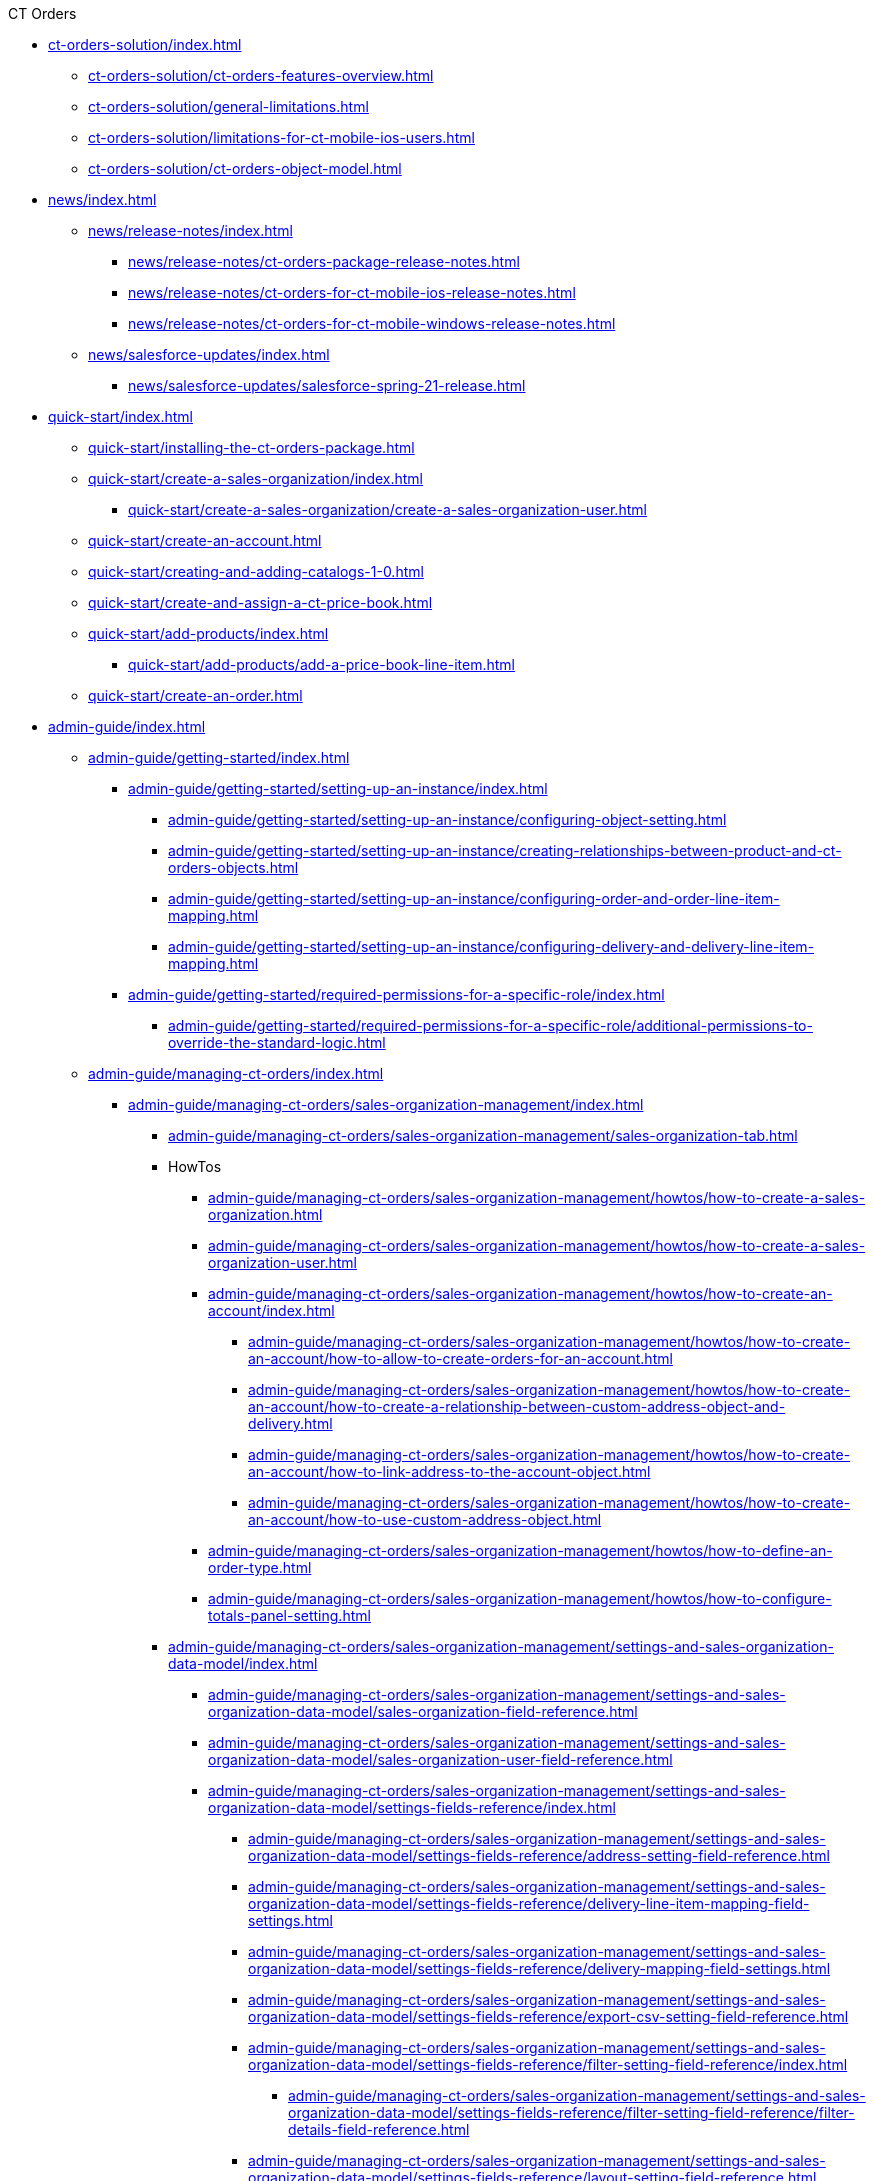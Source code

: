 .CT Orders
* xref:ct-orders-solution/index.adoc[]
** xref:ct-orders-solution/ct-orders-features-overview.adoc[]
** xref:ct-orders-solution/general-limitations.adoc[]
** xref:ct-orders-solution/limitations-for-ct-mobile-ios-users.adoc[]
** xref:ct-orders-solution/ct-orders-object-model.adoc[]


* xref:news/index.adoc[]
** xref:news/release-notes/index.adoc[]
*** xref:news/release-notes/ct-orders-package-release-notes.adoc[]
*** xref:news/release-notes/ct-orders-for-ct-mobile-ios-release-notes.adoc[]
*** xref:news/release-notes/ct-orders-for-ct-mobile-windows-release-notes.adoc[]
** xref:news/salesforce-updates/index.adoc[]
*** xref:news/salesforce-updates/salesforce-spring-21-release.adoc[]


* xref:quick-start/index.adoc[]
** xref:quick-start/installing-the-ct-orders-package.adoc[]
** xref:quick-start/create-a-sales-organization/index.adoc[]
*** xref:quick-start/create-a-sales-organization/create-a-sales-organization-user.adoc[]
** xref:quick-start/create-an-account.adoc[]
** xref:quick-start/creating-and-adding-catalogs-1-0.adoc[]
** xref:quick-start/create-and-assign-a-ct-price-book.adoc[]
** xref:quick-start/add-products/index.adoc[]
*** xref:quick-start/add-products/add-a-price-book-line-item.adoc[]
** xref:quick-start/create-an-order.adoc[]


* xref:admin-guide/index.adoc[]
** xref:admin-guide/getting-started/index.adoc[]
*** xref:admin-guide/getting-started/setting-up-an-instance/index.adoc[]
**** xref:admin-guide/getting-started/setting-up-an-instance/configuring-object-setting.adoc[]
**** xref:admin-guide/getting-started/setting-up-an-instance/creating-relationships-between-product-and-ct-orders-objects.adoc[]
**** xref:admin-guide/getting-started/setting-up-an-instance/configuring-order-and-order-line-item-mapping.adoc[]
**** xref:admin-guide/getting-started/setting-up-an-instance/configuring-delivery-and-delivery-line-item-mapping.adoc[]
*** xref:admin-guide/getting-started/required-permissions-for-a-specific-role/index.adoc[]
**** xref:admin-guide/getting-started/required-permissions-for-a-specific-role/additional-permissions-to-override-the-standard-logic.adoc[]


** xref:admin-guide/managing-ct-orders/index.adoc[]

*** xref:admin-guide/managing-ct-orders/sales-organization-management/index.adoc[]
**** xref:admin-guide/managing-ct-orders/sales-organization-management/sales-organization-tab.adoc[]
**** HowTos
***** xref:admin-guide/managing-ct-orders/sales-organization-management/howtos/how-to-create-a-sales-organization.adoc[]
***** xref:admin-guide/managing-ct-orders/sales-organization-management/howtos/how-to-create-a-sales-organization-user.adoc[]
***** xref:admin-guide/managing-ct-orders/sales-organization-management/howtos/how-to-create-an-account/index.adoc[]
****** xref:admin-guide/managing-ct-orders/sales-organization-management/howtos/how-to-create-an-account/how-to-allow-to-create-orders-for-an-account.adoc[]
****** xref:admin-guide/managing-ct-orders/sales-organization-management/howtos/how-to-create-an-account/how-to-create-a-relationship-between-custom-address-object-and-delivery.adoc[]
****** xref:admin-guide/managing-ct-orders/sales-organization-management/howtos/how-to-create-an-account/how-to-link-address-to-the-account-object.adoc[]
****** xref:admin-guide/managing-ct-orders/sales-organization-management/howtos/how-to-create-an-account/how-to-use-custom-address-object.adoc[]
***** xref:admin-guide/managing-ct-orders/sales-organization-management/howtos/how-to-define-an-order-type.adoc[]
***** xref:admin-guide/managing-ct-orders/sales-organization-management/howtos/how-to-configure-totals-panel-setting.adoc[]
**** xref:admin-guide/managing-ct-orders/sales-organization-management/settings-and-sales-organization-data-model/index.adoc[]
***** xref:admin-guide/managing-ct-orders/sales-organization-management/settings-and-sales-organization-data-model/sales-organization-field-reference.adoc[]
***** xref:admin-guide/managing-ct-orders/sales-organization-management/settings-and-sales-organization-data-model/sales-organization-user-field-reference.adoc[]
***** xref:admin-guide/managing-ct-orders/sales-organization-management/settings-and-sales-organization-data-model/settings-fields-reference/index.adoc[]
****** xref:admin-guide/managing-ct-orders/sales-organization-management/settings-and-sales-organization-data-model/settings-fields-reference/address-setting-field-reference.adoc[]
****** xref:admin-guide/managing-ct-orders/sales-organization-management/settings-and-sales-organization-data-model/settings-fields-reference/delivery-line-item-mapping-field-settings.adoc[]
****** xref:admin-guide/managing-ct-orders/sales-organization-management/settings-and-sales-organization-data-model/settings-fields-reference/delivery-mapping-field-settings.adoc[]
****** xref:admin-guide/managing-ct-orders/sales-organization-management/settings-and-sales-organization-data-model/settings-fields-reference/export-csv-setting-field-reference.adoc[]
****** xref:admin-guide/managing-ct-orders/sales-organization-management/settings-and-sales-organization-data-model/settings-fields-reference/filter-setting-field-reference/index.adoc[]
******* xref:admin-guide/managing-ct-orders/sales-organization-management/settings-and-sales-organization-data-model/settings-fields-reference/filter-setting-field-reference/filter-details-field-reference.adoc[]
****** xref:admin-guide/managing-ct-orders/sales-organization-management/settings-and-sales-organization-data-model/settings-fields-reference/layout-setting-field-reference.adoc[]
****** xref:admin-guide/managing-ct-orders/sales-organization-management/settings-and-sales-organization-data-model/settings-fields-reference/left-panel-setting-field-reference.adoc[]
****** xref:admin-guide/managing-ct-orders/sales-organization-management/settings-and-sales-organization-data-model/settings-fields-reference/limit-setting-field-reference.adoc[]
****** xref:admin-guide/managing-ct-orders/sales-organization-management/settings-and-sales-organization-data-model/settings-fields-reference/object-setting-field-reference.adoc[]
****** xref:admin-guide/managing-ct-orders/sales-organization-management/settings-and-sales-organization-data-model/settings-fields-reference/order-line-item-mapping-field-settings.adoc[]
****** xref:admin-guide/managing-ct-orders/sales-organization-management/settings-and-sales-organization-data-model/settings-fields-reference/order-mapping-field-reference.adoc[]
****** xref:admin-guide/managing-ct-orders/sales-organization-management/settings-and-sales-organization-data-model/settings-fields-reference/sdk-setting-field-reference.adoc[]
****** xref:admin-guide/managing-ct-orders/sales-organization-management/settings-and-sales-organization-data-model/settings-fields-reference/split-settings-field-reference.adoc[]
****** xref:admin-guide/managing-ct-orders/sales-organization-management/settings-and-sales-organization-data-model/settings-fields-reference/totals-panel-setting-field-reference.adoc[]
****** xref:admin-guide/managing-ct-orders/sales-organization-management/settings-and-sales-organization-data-model/settings-fields-reference/web-service-setting-field-reference.adoc[]

*** xref:admin-guide/managing-ct-orders/product-management/index.adoc[]
**** xref:admin-guide/managing-ct-orders/product-management/managing-bundles.adoc[]
**** HowTos
***** xref:admin-guide/managing-ct-orders/product-management/howtos/how-to-add-a-product.adoc[]
****** xref:admin-guide/managing-ct-orders/product-management/howtos/how-to-add-a-pricebook/index.adoc[]
******* xref:admin-guide/managing-ct-orders/product-management/howtos/how-to-add-a-pricebook/how-to-create-a-price-book-line-item.adoc[]
**** xref:admin-guide/managing-ct-orders/product-management/product-data-model/index.adoc[]
***** xref:admin-guide/managing-ct-orders/product-management/product-data-model/ct-price-book-field-reference.adoc[]
***** xref:admin-guide/managing-ct-orders/product-management/product-data-model/ct-price-book-line-item-field-reference.adoc[]

*** xref:admin-guide/managing-ct-orders/catalog-management/index.adoc[]
**** xref:admin-guide/managing-ct-orders/catalog-management/howtos/how-to-create-and-assign-catalog.adoc[]
**** xref:admin-guide/managing-ct-orders/catalog-management/catalog-data-model/index.adoc[]
***** xref:admin-guide/managing-ct-orders/catalog-management/catalog-data-model/catalogs-field-reference.adoc[]
***** xref:admin-guide/managing-ct-orders/catalog-management/catalog-data-model/catalog-assignment-field-reference.adoc[]
***** xref:admin-guide/managing-ct-orders/catalog-management/catalog-data-model/catalog-line-item-field-reference.adoc[]

*** xref:admin-guide/managing-ct-orders/price-management/index.adoc[]
**** xref:admin-guide/managing-ct-orders/price-management/procedure-builder-tab.adoc[]
**** Reference Guide
***** xref:admin-guide/managing-ct-orders/price-management/ref-guide/pricing-procedure-fields-reference.adoc[]
***** xref:admin-guide/managing-ct-orders/price-management/ref-guide/pricing-procedure-v-1/index.adoc[]
****** xref:admin-guide/managing-ct-orders/price-management/ref-guide/pricing-procedure-v-1/example-min.adoc[]
****** xref:admin-guide/managing-ct-orders/price-management/ref-guide/pricing-procedure-v-1/example-max.adoc[]
****** xref:admin-guide/managing-ct-orders/price-management/ref-guide/pricing-procedure-v-1/example-mult.adoc[]
****** xref:admin-guide/managing-ct-orders/price-management/ref-guide/pricing-procedure-v-1/example-sum.adoc[]
****** xref:admin-guide/managing-ct-orders/price-management/ref-guide/pricing-procedure-v-1/example-mixed.adoc[]
****** xref:admin-guide/managing-ct-orders/price-management/ref-guide/pricing-procedure-v-1/example-round-roundto.adoc[]
****** xref:admin-guide/managing-ct-orders/price-management/ref-guide/pricing-procedure-v-1/example-isignorenulls.adoc[]
***** xref:admin-guide/managing-ct-orders/price-management/ref-guide/pricing-procedure-v-2/index.adoc[]
****** xref:admin-guide/managing-ct-orders/price-management/ref-guide/pricing-procedure-v-2/pricing-procedure-v-2-steps/index.adoc[]
******* xref:admin-guide/managing-ct-orders/price-management/ref-guide/pricing-procedure-v-2/pricing-procedure-v-2-steps/the-procedure-step.adoc[]
******* xref:admin-guide/managing-ct-orders/price-management/ref-guide/pricing-procedure-v-2/pricing-procedure-v-2-steps/the-set-value-step.adoc[]
******* xref:admin-guide/managing-ct-orders/price-management/ref-guide/pricing-procedure-v-2/pricing-procedure-v-2-steps/the-roll-up-step.adoc[]
******* xref:admin-guide/managing-ct-orders/price-management/ref-guide/pricing-procedure-v-2/pricing-procedure-v-2-steps/the-drill-down-step.adoc[]
******* xref:admin-guide/managing-ct-orders/price-management/ref-guide/pricing-procedure-v-2/pricing-procedure-v-2-steps/the-sdk-step.adoc[]
******* xref:admin-guide/managing-ct-orders/price-management/ref-guide/pricing-procedure-v-2/pricing-procedure-v-2-steps/step-conditions.adoc[]
****** xref:admin-guide/managing-ct-orders/price-management/ref-guide/pricing-procedure-v-2/pricing-procedure-available-field-formats.adoc[]
***** xref:admin-guide/managing-ct-orders/price-management/ref-guide/procedure-calculation-type-fields-reference.adoc[]

*** xref:admin-guide/managing-ct-orders/discount-management/index.adoc[]
**** xref:admin-guide/managing-ct-orders/discount-management/calculation-types.adoc[]
**** xref:admin-guide/managing-ct-orders/discount-management/calculate-discounts.adoc[]
**** xref:admin-guide/managing-ct-orders/discount-management/discount-logs.adoc[]
**** xref:admin-guide/managing-ct-orders/discount-management/links.adoc[]
**** xref:admin-guide/managing-ct-orders/discount-management/promotions.adoc[]
**** HowTos
***** xref:admin-guide/managing-ct-orders/discount-management/howtos/how-to-create-a-calculation-type/index.adoc[]
****** xref:admin-guide/managing-ct-orders/discount-management/howtos/how-to-create-a-calculation-type/how-to-add-a-condition-for-a-calculation-type.adoc[]
****** xref:admin-guide/managing-ct-orders/discount-management/howtos/how-to-create-a-calculation-type/how-to-add-a-condition-group.adoc[]
****** xref:admin-guide/managing-ct-orders/discount-management/howtos/how-to-create-a-calculation-type/how-to-add-a-condition-level.adoc[]
***** xref:admin-guide/managing-ct-orders/discount-management/howtos/how-to-create-a-promotion.adoc[]
***** xref:admin-guide/managing-ct-orders/discount-management/howtos/how-to-manage-products-in-promotion.adoc[]
***** xref:admin-guide/managing-ct-orders/discount-management/howtos/how-to-manage-discount-settings-for-a-promotion.adoc[]
**** xref:admin-guide/managing-ct-orders/discount-management/discount-data-model/index.adoc[]
***** xref:admin-guide/managing-ct-orders/discount-management/discount-data-model/calculated-discount-field-reference.adoc[]
***** xref:admin-guide/managing-ct-orders/discount-management/discount-data-model/calculation-types-field-reference/index.adoc[]
****** xref:admin-guide/managing-ct-orders/discount-management/discount-data-model/calculation-types-field-reference/calculation-type-applyconditiontype-c-field-specification.adoc[]
****** xref:admin-guide/managing-ct-orders/discount-management/discount-data-model/calculation-types-field-reference/calculation-type-levelformula-c-field-specification.adoc[]
***** xref:admin-guide/managing-ct-orders/discount-management/discount-data-model/condition-field-reference/index.adoc[]
****** xref:admin-guide/managing-ct-orders/discount-management/discount-data-model/condition-field-reference/condition-advancedcriteria-c-field-specification.adoc[]
****** xref:admin-guide/managing-ct-orders/discount-management/discount-data-model/condition-field-reference/condition-conditiondetails-c-field-specification.adoc[]
****** xref:admin-guide/managing-ct-orders/discount-management/discount-data-model/condition-field-reference/condition-exceptioncondition-c-field-specification.adoc[]
***** xref:admin-guide/managing-ct-orders/discount-management/discount-data-model/condition-dependency-field-reference.adoc[]
***** xref:admin-guide/managing-ct-orders/discount-management/discount-data-model/condition-group-field-reference.adoc[]
***** xref:admin-guide/managing-ct-orders/discount-management/discount-data-model/condition-level-field-reference.adoc[]
**** xref:admin-guide/managing-ct-orders/discount-management/promotion-data-model/index.adoc[]
***** xref:admin-guide/managing-ct-orders/discount-management/promotion-data-model/promotion-field-reference.adoc[]
***** xref:admin-guide/managing-ct-orders/discount-management/promotion-data-model/promotion-assignment-field-reference.adoc[]
***** xref:admin-guide/managing-ct-orders/discount-management/promotion-data-model/promotion-line-item-field-reference.adoc[]

*** xref:admin-guide/managing-ct-orders/freebies-management/index.adoc[]
**** xref:admin-guide/managing-ct-orders/freebies-management/freebie-management-tab.adoc[]
**** xref:admin-guide/managing-ct-orders/freebies-management/freebie-data-model/index.adoc[]
***** xref:admin-guide/managing-ct-orders/freebies-management/freebie-data-model/freebie-condition-field-reference/index.adoc[]
****** xref:admin-guide/managing-ct-orders/freebies-management/freebie-data-model/freebie-condition-field-reference/freebie-condition-levelformula-c-field-specification.adoc[]
***** xref:admin-guide/managing-ct-orders/freebies-management/freebie-data-model/freebie-level-field-reference.adoc[]
***** xref:admin-guide/managing-ct-orders/freebies-management/freebie-data-model/freebie-level-item-field-reference.adoc[]
***** xref:admin-guide/managing-ct-orders/freebies-management/freebie-data-model/freebie-line-item-field-reference.adoc[]
***** xref:admin-guide/managing-ct-orders/freebies-management/freebie-data-model/freebie-type-field-reference.adoc[]
***** xref:admin-guide/managing-ct-orders/freebies-management/freebie-data-model/organization-freebie-type-field-reference.adoc[]

*** xref:admin-guide/managing-ct-orders/order-management/index.adoc[]
**** xref:admin-guide/managing-ct-orders/order-management/online-order.adoc[]
**** xref:admin-guide/managing-ct-orders/order-management/offline-order.adoc[]
**** xref:admin-guide/managing-ct-orders/order-management/multiplicator.adoc[]
**** xref:admin-guide/managing-ct-orders/order-management/price-tag.adoc[]
**** Reference Guide
***** xref:admin-guide/managing-ct-orders/order-management/ref-guide/user-permissions-for-offline-orders.adoc[]
****** xref:admin-guide/managing-ct-orders/order-management/ref-guide/ct-order-data-model/index.adoc[]
******* xref:admin-guide/managing-ct-orders/order-management/ref-guide/ct-order-data-model/ct-order-field-reference.adoc[]
******* xref:admin-guide/managing-ct-orders/order-management/ref-guide/ct-order-data-model/order-line-item-field-reference.adoc[]

*** xref:admin-guide/managing-ct-orders/product-validation-in-order/index.adoc[]
**** xref:admin-guide/managing-ct-orders/product-validation-in-order/limit-rules/index.adoc[]
***** xref:admin-guide/managing-ct-orders/product-validation-in-order/limit-rules/limit-rule-field-reference/index.adoc[]
****** xref:admin-guide/managing-ct-orders/product-validation-in-order/limit-rules/limit-rule-field-reference/limit-rule-applycondition-c-field-specification.adoc[]
****** xref:admin-guide/managing-ct-orders/product-validation-in-order/limit-rules/limit-rule-field-reference/limit-rule-exceptioncondition-c-field-specification.adoc[]
**** xref:admin-guide/managing-ct-orders/product-validation-in-order/product-availability/index.adoc[]
***** xref:admin-guide/managing-ct-orders/product-validation-in-order/product-availability/product-availability-field-reference.adoc[]
**** xref:admin-guide/managing-ct-orders/product-validation-in-order/quotas/index.adoc[]
***** xref:admin-guide/managing-ct-orders/product-validation-in-order/quotas/quota-field-reference.adoc[]
***** xref:admin-guide/managing-ct-orders/product-validation-in-order/quotas/quota-usage-field-reference.adoc[]

*** xref:admin-guide/managing-ct-orders/delivery-management/index.adoc[]
**** xref:admin-guide/managing-ct-orders/delivery-management/howtos/how-to-set-up-delivery-summary.adoc[]
**** xref:admin-guide/managing-ct-orders/delivery-management/delivery-field-reference.adoc[]
**** xref:admin-guide/managing-ct-orders/delivery-management/delivery-line-item-field-reference.adoc[]

*** xref:admin-guide/managing-ct-orders/order-change-manager/index.adoc[]
**** xref:admin-guide/managing-ct-orders/order-change-manager/order-change-manager-field-reference.adoc[]
**** xref:admin-guide/managing-ct-orders/order-change-manager/order-change-manager-json-examples-and-keys.adoc[]

*** xref:admin-guide/managing-ct-orders/web-service/index.adoc[]
**** xref:admin-guide/managing-ct-orders/web-service/ref-guide/data-to-send-to-web-service.adoc[]
**** xref:admin-guide/managing-ct-orders/web-service/ref-guide/sync-transaction-field-reference.adoc[]
**** xref:admin-guide/managing-ct-orders/web-service/ref-guide/auth-data-field-reference.adoc[]
**** xref:admin-guide/managing-ct-orders/web-service/ref-guide/auth-secret-field-reference.adoc[]

*** xref:admin-guide/managing-ct-orders/sdk/index.adoc[]
**** xref:admin-guide/managing-ct-orders/sdk/custom-price-tag.adoc[]
**** xref:admin-guide/managing-ct-orders/sdk/info-icon.adoc[]
**** xref:admin-guide/managing-ct-orders/sdk/updating-values-in-the-order-and-delivery-fields.adoc[]

*** xref:admin-guide/managing-ct-orders/cg-cloud-support/index.adoc[]
**** xref:admin-guide/managing-ct-orders/cg-cloud-support/cg-cloud-creating-a-sales-organization.adoc[]
**** xref:admin-guide/managing-ct-orders/cg-cloud-support/cg-cloud-configuring-object-setting.adoc[]
**** xref:admin-guide/managing-ct-orders/cg-cloud-support/cg-cloud-configuring-addresses.adoc[]
**** xref:admin-guide/managing-ct-orders/cg-cloud-support/cg-cloud-setting-up-dynamic-group-assignment.adoc[]


** xref:admin-guide/workshops/index.adoc[]

*** xref:admin-guide/workshops/workshop1-0-creating-basic-order/index.adoc[]
**** xref:admin-guide/workshops/workshop1-0-creating-basic-order/workshop-1-0-objectives.adoc[]
**** xref:admin-guide/workshops/workshop1-0-creating-basic-order/creating-a-sales-organization-1-0.adoc[]
**** xref:admin-guide/workshops/workshop1-0-creating-basic-order/creating-a-sales-organization-user-1-0.adoc[]
**** xref:admin-guide/workshops/workshop1-0-creating-basic-order/configuring-an-address-settings-1-0/index.adoc[]
***** xref:admin-guide/workshops/workshop1-0-creating-basic-order/configuring-an-address-settings-1-0/linking-address-to-the-account-object-1-0.adoc[]
***** xref:admin-guide/workshops/workshop1-0-creating-basic-order/configuring-an-address-settings-1-0/creating-a-relationship-between-custom-address-object-and-delivery-1-0.adoc[]
***** xref:admin-guide/workshops/workshop1-0-creating-basic-order/configuring-an-address-settings-1-0/setting-up-a-custom-address-object-1-0.adoc[]
**** xref:admin-guide/workshops/workshop1-0-creating-basic-order/defining-an-order-type-1-0.adoc[]
**** xref:admin-guide/workshops/workshop1-0-creating-basic-order/adding-delivery-restrictions-to-an-order-1-0.adoc[]
**** xref:admin-guide/workshops/workshop1-0-creating-basic-order/configuring-totals-panel-setting-1-0.adoc[]
**** xref:admin-guide/workshops/workshop1-0-creating-basic-order/configuring-layout-settings-1-0/index.adoc[]
***** xref:admin-guide/workshops/workshop1-0-creating-basic-order/configuring-layout-settings-1-0/order-line-item-layout-setting-1-0.adoc[]
***** xref:admin-guide/workshops/workshop1-0-creating-basic-order/configuring-layout-settings-1-0/catalog-line-item-layout-setting-1-0.adoc[]
***** xref:admin-guide/workshops/workshop1-0-creating-basic-order/configuring-layout-settings-1-0/catalog-assignment-layout-setting-1-0.adoc[]
***** xref:admin-guide/workshops/workshop1-0-creating-basic-order/configuring-layout-settings-1-0/promotion-layout-settings-1-0.adoc[]
***** xref:admin-guide/workshops/workshop1-0-creating-basic-order/configuring-layout-settings-1-0/promotion-assignment-layout-setting-1-0.adoc[]
**** xref:admin-guide/workshops/workshop1-0-creating-basic-order/creating-and-assigning-a-ct-price-book-1-0/index.adoc[]
***** xref:admin-guide/workshops/workshop1-0-creating-basic-order/creating-and-assigning-a-ct-price-book-1-0/adding-a-price-book-line-item-1-0.adoc[]
**** xref:admin-guide/workshops/workshop1-0-creating-basic-order/creating-and-assigning-catalogs-1-0/index.adoc[]
***** xref:admin-guide/workshops/workshop1-0-creating-basic-order/creating-and-assigning-catalogs-1-0/setting-up-a-dynamic-group-assignment-1-0.adoc[]
**** xref:admin-guide/workshops/workshop1-0-creating-basic-order/configuring-an-account-1-0.adoc[]
**** xref:admin-guide/workshops/workshop1-0-creating-basic-order/complete-workshop-1-0-checkpoint/index.adoc[]
***** xref:admin-guide/workshops/workshop1-0-creating-basic-order/complete-workshop-1-0-checkpoint/creating-an-order-1-0.adoc[]
***** xref:admin-guide/workshops/workshop1-0-creating-basic-order/complete-workshop-1-0-checkpoint/creating-a-delivery-1-0.adoc[]

*** xref:admin-guide/workshops/workshop-2-0-setting-up-discounts/index.adoc[]
**** xref:admin-guide/workshops/workshop-2-0-setting-up-discounts/workshop-2-1-configuring-a-client-based-discount/index.adoc[]
***** xref:admin-guide/workshops/workshop-2-0-setting-up-discounts/workshop-2-1-configuring-a-client-based-discount/workshop-2-1-objectives.adoc[]
***** xref:admin-guide/workshops/workshop-2-0-setting-up-discounts/workshop-2-1-configuring-a-client-based-discount/creating-a-calculation-type-2-1.adoc[]
***** xref:admin-guide/workshops/workshop-2-0-setting-up-discounts/workshop-2-1-configuring-a-client-based-discount/adding-a-condition-group-2-1.adoc[]
***** xref:admin-guide/workshops/workshop-2-0-setting-up-discounts/workshop-2-1-configuring-a-client-based-discount/adding-a-condition-2-1.adoc[]
***** xref:admin-guide/workshops/workshop-2-0-setting-up-discounts/workshop-2-1-configuring-a-client-based-discount/defining-discount-rate-levels-2-1.adoc[]
***** xref:admin-guide/workshops/workshop-2-0-setting-up-discounts/workshop-2-1-configuring-a-client-based-discount/setting-up-a-pricing-procedure-2-1.adoc[]
***** xref:admin-guide/workshops/workshop-2-0-setting-up-discounts/workshop-2-1-configuring-a-client-based-discount/workshop-2-1-checkpoint.adoc[]
**** xref:admin-guide/workshops/workshop-2-0-setting-up-discounts/workshop-2-2-configuring-a-new-promotion/index.adoc[]
***** xref:admin-guide/workshops/workshop-2-0-setting-up-discounts/workshop-2-2-configuring-a-new-promotion/workshop-2-2-objectives.adoc[]
***** xref:admin-guide/workshops/workshop-2-0-setting-up-discounts/workshop-2-2-configuring-a-new-promotion/creating-a-calculation-type-2-2.adoc[]
***** xref:admin-guide/workshops/workshop-2-0-setting-up-discounts/workshop-2-2-configuring-a-new-promotion/setting-up-a-pricing-procedure-2-2.adoc[]
***** xref:admin-guide/workshops/workshop-2-0-setting-up-discounts/workshop-2-2-configuring-a-new-promotion/setting-up-a-promotion-2-2/index.adoc[]
****** xref:admin-guide/workshops/workshop-2-0-setting-up-discounts/workshop-2-2-configuring-a-new-promotion/setting-up-a-promotion-2-2/managing-products-in-a-promotion-2-2.adoc[]
****** xref:admin-guide/workshops/workshop-2-0-setting-up-discounts/workshop-2-2-configuring-a-new-promotion/setting-up-a-promotion-2-2/managing-discount-settings-for-a-promotion-2-2.adoc[]
***** xref:admin-guide/workshops/workshop-2-0-setting-up-discounts/workshop-2-2-configuring-a-new-promotion/workshop-2-2-checkpoint.adoc[]
**** xref:admin-guide/workshops/workshop-2-0-setting-up-discounts/workshop-2-3-setting-up-a-manual-discount/index.adoc[]
***** xref:admin-guide/workshops/workshop-2-0-setting-up-discounts/workshop-2-3-setting-up-a-manual-discount/workshop-2-3-objectives.adoc[]
***** xref:admin-guide/workshops/workshop-2-0-setting-up-discounts/workshop-2-3-setting-up-a-manual-discount/creating-a-calculation-type-2-3.adoc[]
***** xref:admin-guide/workshops/workshop-2-0-setting-up-discounts/workshop-2-3-setting-up-a-manual-discount/adding-a-condition-group-2-3.adoc[]
***** xref:admin-guide/workshops/workshop-2-0-setting-up-discounts/workshop-2-3-setting-up-a-manual-discount/setting-up-a-pricing-procedure-2-3.adoc[]
***** xref:admin-guide/workshops/workshop-2-0-setting-up-discounts/workshop-2-3-setting-up-a-manual-discount/workshop-2-3-checkpoint.adoc[]
**** xref:admin-guide/workshops/workshop-2-0-setting-up-discounts/workshop-2-4-setting-up-a-total-discount-per-delivery/index.adoc[]
***** xref:admin-guide/workshops/workshop-2-0-setting-up-discounts/workshop-2-4-setting-up-a-total-discount-per-delivery/workshop-2-4-objectives.adoc[]
***** xref:admin-guide/workshops/workshop-2-0-setting-up-discounts/workshop-2-4-setting-up-a-total-discount-per-delivery/creating-a-calculation-type-2-4.adoc[]
***** xref:admin-guide/workshops/workshop-2-0-setting-up-discounts/workshop-2-4-setting-up-a-total-discount-per-delivery/adding-a-condition-2-4.adoc[]
***** xref:admin-guide/workshops/workshop-2-0-setting-up-discounts/workshop-2-4-setting-up-a-total-discount-per-delivery/adding-condition-levels-2-4.adoc[]
***** xref:admin-guide/workshops/workshop-2-0-setting-up-discounts/workshop-2-4-setting-up-a-total-discount-per-delivery/setting-up-a-pricing-procedure-2-4.adoc[]
***** xref:admin-guide/workshops/workshop-2-0-setting-up-discounts/workshop-2-4-setting-up-a-total-discount-per-delivery/workshop-2-4-checkpoint.adoc[]
**** xref:admin-guide/workshops/workshop-2-0-setting-up-discounts/workshop-2-5-setting-up-a-total-discount-per-order/index.adoc[]
***** xref:admin-guide/workshops/workshop-2-0-setting-up-discounts/workshop-2-5-setting-up-a-total-discount-per-order/workshop-2-5-objectives.adoc[]
***** xref:admin-guide/workshops/workshop-2-0-setting-up-discounts/workshop-2-5-setting-up-a-total-discount-per-order/adding-a-condition-2-5.adoc[]
***** xref:admin-guide/workshops/workshop-2-0-setting-up-discounts/workshop-2-5-setting-up-a-total-discount-per-order/adding-condition-levels-2-5.adoc[]
***** xref:admin-guide/workshops/workshop-2-0-setting-up-discounts/workshop-2-5-setting-up-a-total-discount-per-order/creating-a-calculation-type-2-5.adoc[]
***** xref:admin-guide/workshops/workshop-2-0-setting-up-discounts/workshop-2-5-setting-up-a-total-discount-per-order/setting-up-a-pricing-procedure-2-5.adoc[]
***** xref:admin-guide/workshops/workshop-2-0-setting-up-discounts/workshop-2-5-setting-up-a-total-discount-per-order/workshop-2-5-checkpoint.adoc[]
**** xref:admin-guide/workshops/workshop-2-0-setting-up-discounts/workshop-2-6-setting-up-a-total-fee-per-delivery/index.adoc[]
***** xref:admin-guide/workshops/workshop-2-0-setting-up-discounts/workshop-2-6-setting-up-a-total-fee-per-delivery/workshop-2-6-objectives.adoc[]
***** xref:admin-guide/workshops/workshop-2-0-setting-up-discounts/workshop-2-6-setting-up-a-total-fee-per-delivery/creating-a-calculation-type-2-6.adoc[]
***** xref:admin-guide/workshops/workshop-2-0-setting-up-discounts/workshop-2-6-setting-up-a-total-fee-per-delivery/adding-a-condition-2-6.adoc[]
***** xref:admin-guide/workshops/workshop-2-0-setting-up-discounts/workshop-2-6-setting-up-a-total-fee-per-delivery/adding-conditon-levels-2-6.adoc[]
***** xref:admin-guide/workshops/workshop-2-0-setting-up-discounts/workshop-2-6-setting-up-a-total-fee-per-delivery/setting-up-a-pricing-procedure-2-6.adoc[]
***** xref:admin-guide/workshops/workshop-2-0-setting-up-discounts/workshop-2-6-setting-up-a-total-fee-per-delivery/workshop-2-6-checkpoint.adoc[]
**** xref:admin-guide/workshops/workshop-2-0-setting-up-discounts/workshop-2-7-setting-up-a-total-fee-per-order/index.adoc[]
***** xref:admin-guide/workshops/workshop-2-0-setting-up-discounts/workshop-2-7-setting-up-a-total-fee-per-order/workshop-2-7-objectives.adoc[]
***** xref:admin-guide/workshops/workshop-2-0-setting-up-discounts/workshop-2-7-setting-up-a-total-fee-per-order/creating-a-calculation-type-2-7.adoc[]
***** xref:admin-guide/workshops/workshop-2-0-setting-up-discounts/workshop-2-7-setting-up-a-total-fee-per-order/adding-a-condition-2-7.adoc[]
***** xref:admin-guide/workshops/workshop-2-0-setting-up-discounts/workshop-2-7-setting-up-a-total-fee-per-order/adding-condition-levels-2-7.adoc[]
***** xref:admin-guide/workshops/workshop-2-0-setting-up-discounts/workshop-2-7-setting-up-a-total-fee-per-order/setting-up-a-pricing-procedure-2-7.adoc[]
***** xref:admin-guide/workshops/workshop-2-0-setting-up-discounts/workshop-2-7-setting-up-a-total-fee-per-order/workshop-2-7-checkpoint.adoc[]

*** xref:admin-guide/workshops/workshop-3-0-working-with-freebies/index.adoc[]
**** xref:admin-guide/workshops/workshop-3-0-working-with-freebies/workshop-3-1-configuring-prioritized-freebie-type/index.adoc[]
***** xref:admin-guide/workshops/workshop-3-0-working-with-freebies/workshop-3-1-configuring-prioritized-freebie-type/creating-a-prioritized-freebie-type-3-1.adoc[]

***** xref:admin-guide/workshops/workshop-3-0-working-with-freebies/workshop-3-1-configuring-prioritized-freebie-type/adding-a-freebie-condition-with-the-criteria-based-method-3-1.adoc[]
***** xref:admin-guide/workshops/workshop-3-0-working-with-freebies/workshop-3-1-configuring-prioritized-freebie-type/adding-a-freebie-level-48-8-3-1.adoc[]
***** xref:admin-guide/workshops/workshop-3-0-working-with-freebies/workshop-3-1-configuring-prioritized-freebie-type/adding-a-freebie-condition-with-the-similar-method-3-1.adoc[]
***** xref:admin-guide/workshops/workshop-3-0-working-with-freebies/workshop-3-1-configuring-prioritized-freebie-type/adding-a-freebie-level-12-1-3-1.adoc[]
**** xref:admin-guide/workshops/workshop-3-0-working-with-freebies/workshop-3-2-configuring-selective-freebie-type/index.adoc[]
***** xref:admin-guide/workshops/workshop-3-0-working-with-freebies/workshop-3-2-configuring-selective-freebie-type/creating-a-selective-freebie-type-3-2.adoc[]
***** xref:admin-guide/workshops/workshop-3-0-working-with-freebies/workshop-3-2-configuring-selective-freebie-type/adding-a-freebie-condition-with-the-list-based-method-3-2.adoc[]
***** xref:admin-guide/workshops/workshop-3-0-working-with-freebies/workshop-3-2-configuring-selective-freebie-type/adding-a-freebie-level-for-promotion-3-2.adoc[]
***** xref:admin-guide/workshops/workshop-3-0-working-with-freebies/workshop-3-2-configuring-selective-freebie-type/creating-freebie-line-items-3-2.adoc[]
***** xref:admin-guide/workshops/workshop-3-0-working-with-freebies/workshop-3-2-configuring-selective-freebie-type/linking-freebie-type-records-with-a-sales-organiztion-3-2.adoc[]
**** xref:admin-guide/workshops/workshop-3-0-working-with-freebies/workshop-3-0-checkpoint.adoc[]

*** xref:admin-guide/workshops/workshop-4-0-working-with-offline-orders/index.adoc[]
**** xref:admin-guide/workshops/workshop-4-0-working-with-offline-orders/adding-ct-orders-to-the-ct-mobile-app-4-0.adoc[]
**** xref:admin-guide/workshops/workshop-4-0-working-with-offline-orders/creating-an-offline-order-4-0.adoc[]

*** xref:admin-guide/workshops/workshop-5-0-implementing-additional-features/index.adoc[]
**** xref:admin-guide/workshops/workshop-5-0-implementing-additional-features/5-1-setting-up-a-delivery-split.adoc[]
**** xref:admin-guide/workshops/workshop-5-0-implementing-additional-features/5-2-setting-up-the-delivery-summary.adoc[]
**** xref:admin-guide/workshops/workshop-5-0-implementing-additional-features/5-3-displaying-price-tags.adoc[]
**** xref:admin-guide/workshops/workshop-5-0-implementing-additional-features/5-4-sdk-configuring-a-custom-price-tag.adoc[]
**** xref:admin-guide/workshops/workshop-5-0-implementing-additional-features/5-5-sdk-updating-values-in-the-order-and-delivery-fields.adoc[]
**** xref:admin-guide/workshops/workshop-5-0-implementing-additional-features/5-6-sdk-displaying-info-icon.adoc[]

*** xref:admin-guide/workshops/workshop-6-0-working-with-product-availability-limit-rule-and-quota/index.adoc[]
**** xref:admin-guide/workshops/workshop-6-0-working-with-product-availability-limit-rule-and-quota/workshop-6-1-configuring-product-availability/index.adoc[]
***** xref:admin-guide/workshops/workshop-6-0-working-with-product-availability-limit-rule-and-quota/workshop-6-1-configuring-product-availability/setting-up-product-availability-6-1.adoc[]
***** xref:admin-guide/workshops/workshop-6-0-working-with-product-availability-limit-rule-and-quota/workshop-6-1-configuring-product-availability/setting-up-product-availability-for-product-6-1.adoc[]
***** xref:admin-guide/workshops/workshop-6-0-working-with-product-availability-limit-rule-and-quota/workshop-6-1-configuring-product-availability/setting-up-product-availability-for-freebie-6-1.adoc[]
**** xref:admin-guide/workshops/workshop-6-0-working-with-product-availability-limit-rule-and-quota/workshop-6-2-configuring-limit-rules/index.adoc[]
***** xref:admin-guide/workshops/workshop-6-0-working-with-product-availability-limit-rule-and-quota/workshop-6-2-configuring-limit-rules/creating-limit-rule-for-delivery-6-2.adoc[]
***** xref:admin-guide/workshops/workshop-6-0-working-with-product-availability-limit-rule-and-quota/workshop-6-2-configuring-limit-rules/creating-limit-rule-for-order-6-2.adoc[]
***** xref:admin-guide/workshops/workshop-6-0-working-with-product-availability-limit-rule-and-quota/workshop-6-2-configuring-limit-rules/creating-limit-rules-with-conditions-6-2.adoc[]
**** xref:admin-guide/workshops/workshop-6-0-working-with-product-availability-limit-rule-and-quota/workshop-6-3-configuring-quotas/index.adoc[]
***** xref:admin-guide/workshops/workshop-6-0-working-with-product-availability-limit-rule-and-quota/workshop-6-3-configuring-quotas/creating-an-individual-quota-for-a-product.adoc[]
***** xref:admin-guide/workshops/workshop-6-0-working-with-product-availability-limit-rule-and-quota/workshop-6-3-configuring-quotas/creating-an-individual-quota-for-a-freebie.adoc[]
***** xref:admin-guide/workshops/workshop-6-0-working-with-product-availability-limit-rule-and-quota/workshop-6-3-configuring-quotas/creating-a-quota-template-for-a-promotion.adoc[]
**** xref:admin-guide/workshops/workshop-6-0-working-with-product-availability-limit-rule-and-quota/workshop-6-0-checkpoint.adoc[]

*** xref:admin-guide/workshops/workshop-7-0-calculating-discounts-with-web-service/index.adoc[]
**** xref:admin-guide/workshops/workshop-7-0-calculating-discounts-with-web-service/authorization-7-0.adoc[]
**** xref:admin-guide/workshops/workshop-7-0-calculating-discounts-with-web-service/connecting-to-web-service-and-price-calculation-7-0.adoc[]
**** xref:admin-guide/workshops/workshop-7-0-calculating-discounts-with-web-service/calculating-discounts-7-0.adoc[]


